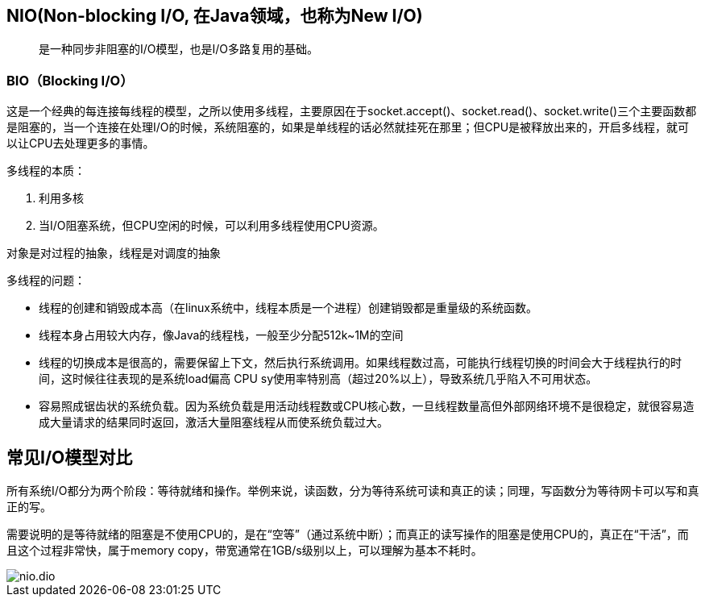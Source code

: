 == NIO(Non-blocking I/O, 在Java领域，也称为New I/O)

> 是一种同步非阻塞的I/O模型，也是I/O多路复用的基础。

=== BIO（Blocking I/O）

这是一个经典的每连接每线程的模型，之所以使用多线程，主要原因在于socket.accept()、socket.read()、socket.write()三个主要函数都是阻塞的，当一个连接在处理I/O的时候，系统阻塞的，如果是单线程的话必然就挂死在那里；但CPU是被释放出来的，开启多线程，就可以让CPU去处理更多的事情。

多线程的本质：

. 利用多核
. 当I/O阻塞系统，但CPU空闲的时候，可以利用多线程使用CPU资源。

对象是对过程的抽象，线程是对调度的抽象

多线程的问题：

* 线程的创建和销毁成本高（在linux系统中，线程本质是一个进程）创建销毁都是重量级的系统函数。
* 线程本身占用较大内存，像Java的线程栈，一般至少分配512k~1M的空间
* 线程的切换成本是很高的，需要保留上下文，然后执行系统调用。如果线程数过高，可能执行线程切换的时间会大于线程执行的时间，这时候往往表现的是系统load偏高 CPU sy使用率特别高（超过20%以上），导致系统几乎陷入不可用状态。
* 容易照成锯齿状的系统负载。因为系统负载是用活动线程数或CPU核心数，一旦线程数量高但外部网络环境不是很稳定，就很容易造成大量请求的结果同时返回，激活大量阻塞线程从而使系统负载过大。

== 常见I/O模型对比

所有系统I/O都分为两个阶段：等待就绪和操作。举例来说，读函数，分为等待系统可读和真正的读；同理，写函数分为等待网卡可以写和真正的写。

需要说明的是等待就绪的阻塞是不使用CPU的，是在“空等”（通过系统中断）；而真正的读写操作的阻塞是使用CPU的，真正在“干活”，而且这个过程非常快，属于memory copy，带宽通常在1GB/s级别以上，可以理解为基本不耗时。


image::nio.dio.svg[]